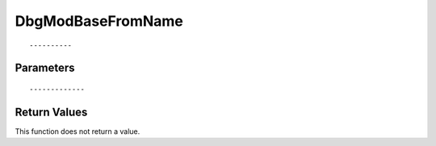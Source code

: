 ========================
DbgModBaseFromName 
========================

::



----------
Parameters
----------





::



-------------
Return Values
-------------
This function does not return a value.

